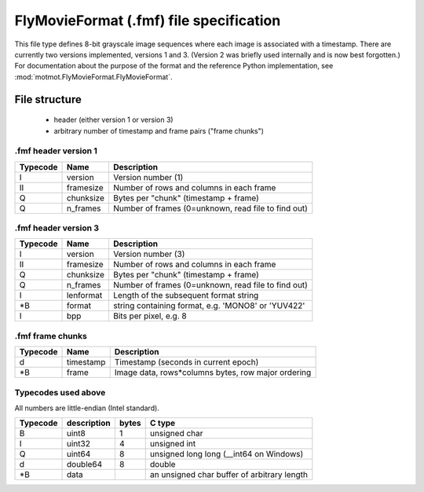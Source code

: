 .. _fmf-format:

****************************************
FlyMovieFormat (.fmf) file specification
****************************************

This file type defines 8-bit grayscale image sequences where each
image is associated with a timestamp. There are currently two versions
implemented, versions 1 and 3. (Version 2 was briefly used internally
and is now best forgotten.) For documentation about the purpose of the
format and the reference Python implementation, see
:mod:`motmot.FlyMovieFormat.FlyMovieFormat`.

==============
File structure
==============

 * header (either version 1 or version 3)
 * arbitrary number of timestamp and frame pairs ("frame chunks")

.fmf header version 1
---------------------

======== ========= ===================================================
Typecode Name      Description
======== ========= ===================================================
I    	 version   Version number (1)
II   	 framesize Number of rows and columns in each frame
Q    	 chunksize Bytes per "chunk" (timestamp + frame)
Q    	 n_frames  Number of frames (0=unknown, read file to find out)
======== ========= ===================================================

.fmf header version 3
---------------------

======== ========= ===================================================
Typecode Name      Description
======== ========= ===================================================
I    	 version   Version number (3)
II   	 framesize Number of rows and columns in each frame
Q    	 chunksize Bytes per "chunk" (timestamp + frame)
Q    	 n_frames  Number of frames (0=unknown, read file to find out)
I        lenformat Length of the subsequent format string
\*B      format    string containing format, e.g. 'MONO8' or 'YUV422'
I        bpp       Bits per pixel, e.g. 8
======== ========= ===================================================

.fmf frame chunks
-----------------

======== ========= ===================================================
Typecode Name      Description
======== ========= ===================================================
d        timestamp Timestamp (seconds in current epoch)
\*B      frame     Image data, rows*columns bytes, row major ordering
======== ========= ===================================================


Typecodes used above
--------------------

All numbers are little-endian (Intel standard).

======== =========== ===== =======================================
Typecode description bytes C type
======== =========== ===== =======================================
B    	 uint8       1	   unsigned char
I    	 uint32      4	   unsigned int
Q    	 uint64      8	   unsigned long long (__int64 on Windows)
d    	 double64    8	   double
\*B      data              an unsigned char buffer of arbitrary length
======== =========== ===== =======================================
